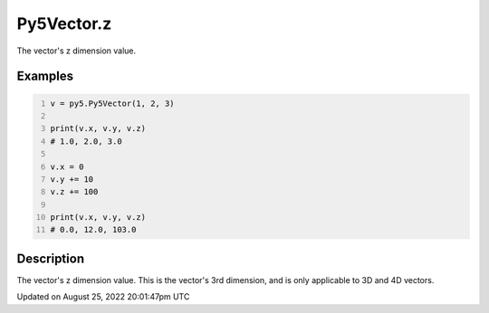 Py5Vector.z
===========

The vector's z dimension value.

Examples
--------

.. raw:: html

    <div class="example-table">

.. raw:: html

    <div class="example-row"><div class="example-cell-image">

.. raw:: html

    </div><div class="example-cell-code">

.. code:: python
    :number-lines:

    v = py5.Py5Vector(1, 2, 3)

    print(v.x, v.y, v.z)
    # 1.0, 2.0, 3.0

    v.x = 0
    v.y += 10
    v.z += 100

    print(v.x, v.y, v.z)
    # 0.0, 12.0, 103.0

.. raw:: html

    </div></div>

.. raw:: html

    </div>

Description
-----------

The vector's z dimension value. This is the vector's 3rd dimension, and is only applicable to 3D and 4D vectors.

Updated on August 25, 2022 20:01:47pm UTC

